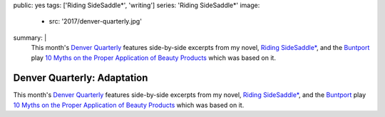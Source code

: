 public: yes
tags: ['Riding SideSaddle*', 'writing']
series: 'Riding SideSaddle*'
image:
  - src: '2017/denver-quarterly.jpg'
summary: |
  This month's `Denver Quarterly`_ features
  side-by-side excerpts from my novel,
  `Riding SideSaddle*`_,
  and the `Buntport`_ play
  `10 Myths on the Proper Application of Beauty Products`_
  which was based on it.

  .. _Denver Quarterly: http://www.du.edu/denverquarterly/
  .. _`Riding SideSaddle*`: /writing/ridingsidesaddle/
  .. _Buntport: http://buntport.com
  .. _10 Myths on the Proper Application of Beauty Products: https://oddbooksapp.com/book/10-myths


****************************
Denver Quarterly: Adaptation
****************************

This month's `Denver Quarterly`_ features
side-by-side excerpts from my novel,
`Riding SideSaddle*`_,
and the `Buntport`_ play
`10 Myths on the Proper Application of Beauty Products`_
which was based on it.

.. callmacro:: content/macros.j2#btn
  :url: 'http://www.du.edu/denverquarterly/'

  Get yer literary on

.. _Denver Quarterly: http://www.du.edu/denverquarterly/
.. _`Riding SideSaddle*`: /writing/ridingsidesaddle/
.. _Buntport: http://buntport.com
.. _10 Myths on the Proper Application of Beauty Products: https://oddbooksapp.com/book/10-myths
